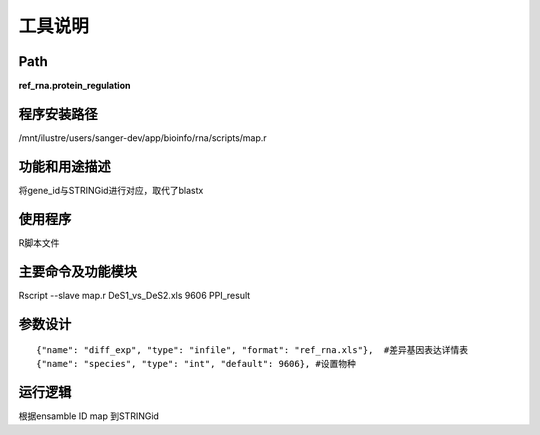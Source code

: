 
工具说明
==========================

Path
-----------

**ref_rna.protein_regulation**

程序安装路径
-----------------------------------

/mnt/ilustre/users/sanger-dev/app/bioinfo/rna/scripts/map.r

功能和用途描述
-----------------------------------

将gene_id与STRINGid进行对应，取代了blastx


使用程序
-----------------------------------

R脚本文件

主要命令及功能模块
-----------------------------------

Rscript --slave map.r DeS1_vs_DeS2.xls 9606 PPI_result 

参数设计
-----------------------------------

::

     {"name": "diff_exp", "type": "infile", "format": "ref_rna.xls"},  #差异基因表达详情表
     {"name": "species", "type": "int", "default": 9606}, #设置物种
     



运行逻辑
-----------------------------------

根据ensamble ID map 到STRINGid
